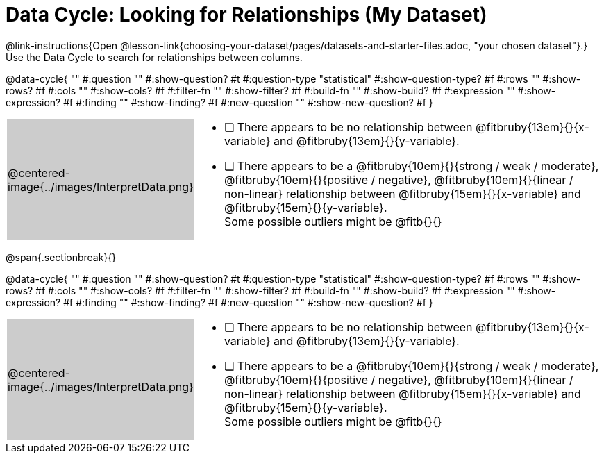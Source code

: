 = Data Cycle: Looking for Relationships (My Dataset)

++++
<style>
/* hide the Interpret rows, as well as the sub-questions for Analyze */
.data-cycle tr:nth-of-type(4),
.data-cycle tr:nth-of-type(3) td:nth-of-type(2) p:nth-of-type(1),
.data-cycle tr:nth-of-type(3) td:nth-of-type(2) p:nth-of-type(2) { display: none; }
table.template { border-top: 0; }
table.template td:first-of-type { background: #ccc; }
</style>
++++

@link-instructions{Open @lesson-link{choosing-your-dataset/pages/datasets-and-starter-files.adoc, "your chosen dataset"}.} Use the Data Cycle to search for relationships between columns.

@data-cycle{ ""
  #:question ""
  #:show-question? #t
  #:question-type "statistical"
  #:show-question-type? #f
  #:rows ""
  #:show-rows? #f
  #:cols ""
  #:show-cols? #f
  #:filter-fn ""
  #:show-filter? #f
  #:build-fn ""
  #:show-build? #f
  #:expression ""
  #:show-expression? #f
  #:finding ""
  #:show-finding? #f
  #:new-question ""
  #:show-new-question? #f
}


[.template, cols="^.^2a,13a"]
|===
|@centered-image{../images/InterpretData.png}
|
- [ ] There appears to be no relationship between @fitbruby{13em}{}{x-variable} and @fitbruby{13em}{}{y-variable}.

- [ ] There appears to be a @fitbruby{10em}{}{strong / weak / moderate}, @fitbruby{10em}{}{positive / negative}, @fitbruby{10em}{}{linear / non-linear} relationship between @fitbruby{15em}{}{x-variable} and @fitbruby{15em}{}{y-variable}. +
Some possible outliers might be @fitb{}{}
|===
   
@span{.sectionbreak}{}

@data-cycle{ ""
  #:question ""
  #:show-question? #t
  #:question-type "statistical"
  #:show-question-type? #f
  #:rows ""
  #:show-rows? #f
  #:cols ""
  #:show-cols? #f
  #:filter-fn ""
  #:show-filter? #f
  #:build-fn ""
  #:show-build? #f
  #:expression ""
  #:show-expression? #f
  #:finding ""
  #:show-finding? #f
  #:new-question ""
  #:show-new-question? #f
}


[.template, cols="^.^2a,13a"]
|===
|@centered-image{../images/InterpretData.png}
|
- [ ] There appears to be no relationship between @fitbruby{13em}{}{x-variable} and @fitbruby{13em}{}{y-variable}.

- [ ] There appears to be a @fitbruby{10em}{}{strong / weak / moderate}, @fitbruby{10em}{}{positive / negative}, @fitbruby{10em}{}{linear / non-linear} relationship between @fitbruby{15em}{}{x-variable} and @fitbruby{15em}{}{y-variable}. +
Some possible outliers might be @fitb{}{}
|===


